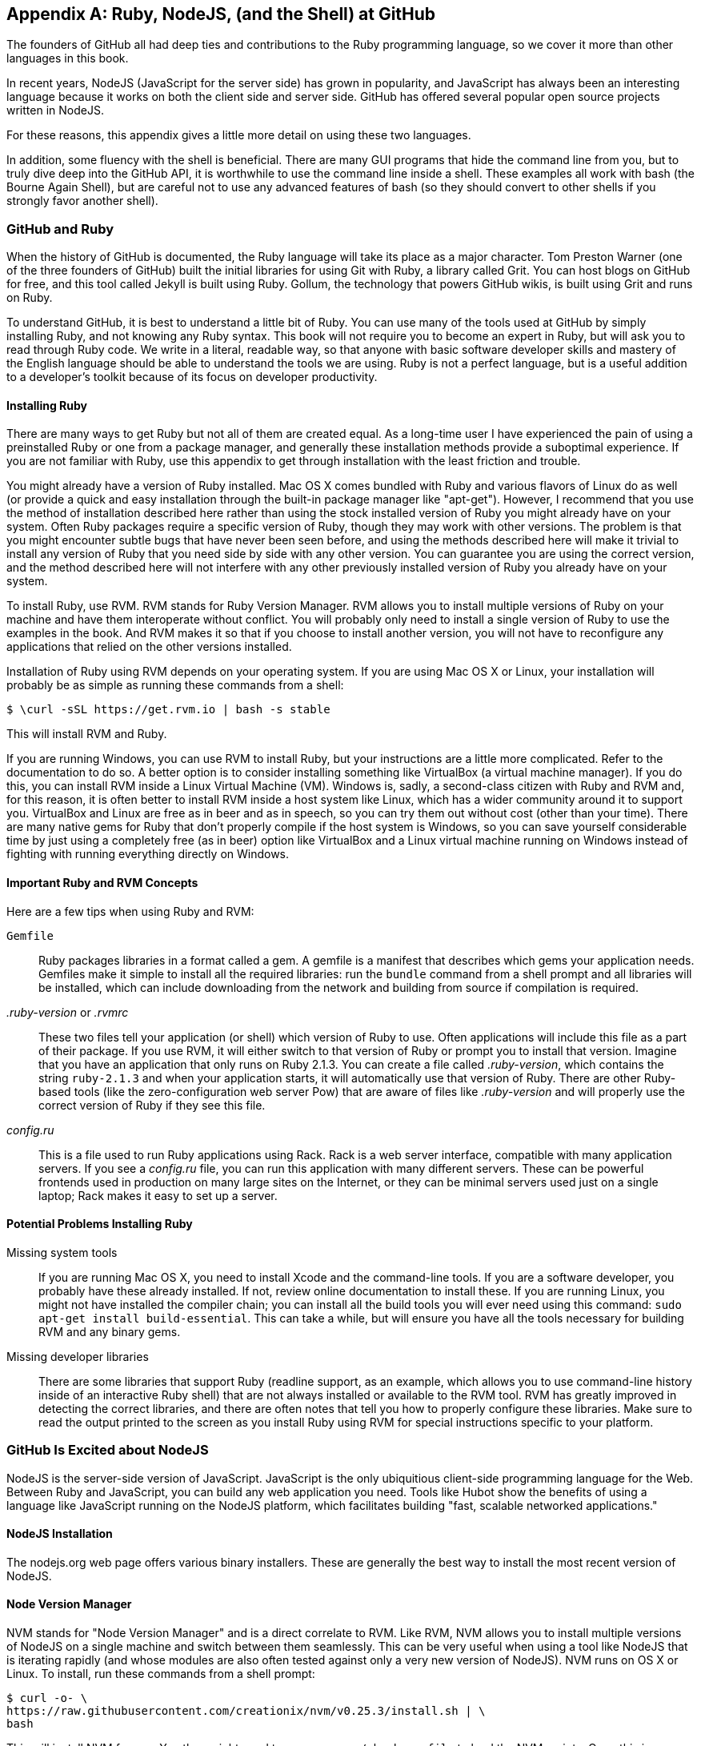 [[appendix]]
[appendix]
== Ruby, NodeJS, (and the Shell) at GitHub

The founders of GitHub all had deep ties and contributions to the Ruby
programming language, so we cover it more than other languages in this
book. 

In recent years, NodeJS (JavaScript for the server side) has
grown in popularity, and JavaScript has always been an interesting
language because it works on both the client side and server
side. GitHub has offered several popular open source projects written
in NodeJS. 

For these reasons, this appendix gives a little more detail
on using these two languages.

In addition, some fluency with the shell is beneficial. There are many
GUI programs that hide the command line from you, but to truly dive
deep into the GitHub API, it is worthwhile to use the command line
inside a shell. These examples all work with bash (the Bourne Again
Shell), but are careful not to use any advanced features of bash (so
they should convert to other shells if you strongly favor another
shell). 

=== GitHub and Ruby

((("Ruby","GitHub and", id="ix_appendix-ruby-and-nodejs-asciidoc0", range="startofrange")))When the history of GitHub is documented, the Ruby language will
take its place as a major character. Tom Preston Warner (one of the three
founders of GitHub) built the initial libraries for using Git with
((("Grit","origins of")))Ruby, a library called Grit. You can host blogs on GitHub for free,
and this tool called Jekyll is built using Ruby. Gollum, the
technology that powers GitHub wikis, is built using Grit and runs on Ruby. 

To understand GitHub, it is best to understand a little bit of Ruby.
You can use many of the tools used at GitHub by simply installing Ruby,
and not knowing any Ruby syntax. This book will not require you to
become an expert in Ruby, but will ask you to read through Ruby
code. We write in a literal, readable way, so that anyone with basic
software developer skills and mastery of the English language should
be able to understand the tools we are using. Ruby is not a perfect
language, but is a useful addition to a developer's toolkit because of
its focus on developer productivity. 

==== Installing Ruby

((("Ruby","installation")))There are many ways to get Ruby but not all of them are created equal. 
As a long-time user I have experienced the pain of using a preinstalled Ruby 
or one from a package manager, and generally these installation
methods provide a suboptimal experience. If you are not familiar with
Ruby, use this appendix to get through installation with the least
friction and trouble. 

You might already have a version of Ruby installed. Mac OS X comes
bundled with Ruby and various flavors of Linux do as well (or provide
a quick and easy installation through the built-in package manager
like "apt-get"). However, I recommend that you use the method of
installation described here rather than using the stock installed
version of Ruby you might already have on your system. Often Ruby
packages require a specific version of Ruby, though they may work with other versions. The problem is that you
might encounter subtle bugs that have never been seen before, and using
the methods described here will make it trivial to install any version
of Ruby that you need side by side with any other version. You can
guarantee you are using the correct version, and the method described
here will not interfere with any other previously installed version of
Ruby you already have on your system. 

To install Ruby, use RVM. RVM ((("RVM (Ruby Version Manager)")))stands for Ruby Version Manager. RVM allows you to install
multiple versions of Ruby on your machine and have them interoperate
without conflict. You will probably only need to install a single
version of Ruby to use the examples in the book. And RVM makes it so
that if you choose to install another version, you will not have to
reconfigure any applications that relied on the other versions
installed. 

Installation of Ruby using RVM depends on your operating system. If
you are using Mac OS X or Linux, your installation will probably be as
simple as running these commands from a shell:

[source,bash]
$ \curl -sSL https://get.rvm.io | bash -s stable

This will install RVM and Ruby.

If you are running Windows, you can use RVM to install Ruby, but your
instructions are a little more complicated. Refer to the documentation
to do so. A better option is to consider installing something((("VirtualBox"))) like
VirtualBox (a virtual machine manager). If you do this, you can
install RVM inside a Linux Virtual Machine (VM). Windows is, sadly, a
second-class citizen with Ruby and RVM and, for this reason, it is
often better to install RVM inside a host system like Linux, which has
a wider community around it to support you. VirtualBox and Linux are
free as in beer and as in speech, so you can try them out without cost
(other than your time). There are many native gems for Ruby that
don't properly compile if the host system is Windows, so you can save
yourself considerable time by just using a completely free (as in
beer) option like VirtualBox and a Linux virtual machine running on
Windows instead of fighting with running everything directly on Windows. 

==== Important Ruby and RVM Concepts

((("Ruby","tips for using")))Here are a few tips when using Ruby and RVM:

(((".ruby&#8211;version")))(((".rvmrc")))((("config.ru")))((("Gemfile")))`Gemfile`::
  Ruby packages libraries in a format called a gem. A
  gemfile is a manifest that describes which gems your application
  needs. Gemfiles make it simple to install all the required
  libraries: run the `bundle` command from a shell prompt and all
  libraries will be installed, which can include downloading from the
  network and building from source if compilation is required.
_.ruby-version_ or _.rvmrc_::
  These two files tell your application
  (or shell) which version of Ruby to use. Often applications will
  include this file as a part of their package. If you use RVM, it
  will either switch to that version of Ruby or prompt you to install
  that version. Imagine that you have an
  application that only runs on Ruby 2.1.3. You can create a file
  called _.ruby-version_, which contains the string `ruby-2.1.3` and
  when your application starts, it will automatically use that version
  of Ruby. There are other Ruby-based tools (like the
  zero-configuration web server Pow) that are aware of files
  like _.ruby-version_ and will properly use the correct version of Ruby if
  they see this file.
_config.ru_::
  This is a file used to run Ruby applications using
  Rack. Rack is a web server interface, compatible with many
  application servers. If you see a _config.ru_ file, you can run this
  application with many different servers. These can be powerful frontends used in production on many large sites on the Internet, or they
  can be minimal servers used just on a single laptop; Rack makes it
  easy to set up a server. 

==== Potential Problems Installing Ruby

((("Ruby","installation problems")))Missing system tools::
  If you are running Mac OS X, you need to
  install Xcode and the command-line tools. If you are a software
  developer, you probably have these already installed. If not, review
  online documentation to install these. If you are running Linux, you
  might not have installed the compiler chain; you can install all the
  build tools you will ever need using this command: `sudo apt-get
  install build-essential`. This can take a while, but will ensure you
  have all the tools necessary for building RVM and any binary gems.
  Missing developer libraries::
  There are some libraries that support
  Ruby (readline support, as an example, which allows you to use
  command-line history inside of an interactive Ruby shell) that are
  not always installed or available to the RVM tool. RVM has greatly
  improved in detecting the correct libraries, and there are often
  notes that tell you how to properly configure these libraries. Make
  sure to read the output printed to the screen as you install Ruby
  using RVM for special instructions specific to your platform.(((range="endofrange", startref="ix_appendix-ruby-and-nodejs-asciidoc0")))

=== GitHub Is Excited about NodeJS

((("NodeJS","GitHub and")))NodeJS is the server-side version of JavaScript. JavaScript is the
only ubiquitious client-side programming language for the Web. Between
Ruby and JavaScript, you can build any web application you
need. Tools like Hubot show the benefits of using a language like
JavaScript running on the NodeJS platform, which facilitates building
"fast, scalable networked applications." 

==== NodeJS Installation

((("NodeJS","installation")))The nodejs.org web page offers various binary installers. These are
generally the best way to install the most recent version of NodeJS. 

==== Node Version Manager

((("NodeJS","version manager")))((("NVM (Node version manager)")))NVM stands for "Node Version Manager" and is a direct correlate
to RVM. Like RVM, NVM allows you to install multiple versions of
NodeJS on a single machine and switch between them seamlessly. This
can be very useful when using a tool like NodeJS that is iterating
rapidly (and whose modules are also often tested against only a very
new version of NodeJS). NVM runs on OS X or Linux. To install, run
these commands from a shell prompt: 

[source,bash]
$ curl -o- \
https://raw.githubusercontent.com/creationix/nvm/v0.25.3/install.sh | \
bash 

This will install NVM for you. You then might need to run `source
~/.bash_profile` to load the NVM scripts. Once this is completed, you
are able to run NVM commands:

[source,bash]
-----
$ nvm install 0.10 # Install version 0.10
$ nvm use 0.10     # Use version 0.10
-----

There are many more commands available with NVM, all of which can be
found at the https://github.com/creationix/nvm[repository where the tool is hosted]. 

==== package.json

((("NodeJS","and package.json")))((("package.json")))Much like Ruby has a Gemfile that indicates required libraries, so
too does NodeJS have an equivalent file. In NodeJS, this file is
called _package.json_.  To install all required libraries for any
project, use the `npm` tool (installed by default when you install
NodeJS using NVM). Running `npm` without any arguments will
install all libraries specified by the application if there is a
_package.json_ file included with the project. If you want to add a
package to an existing _package.json_ file, you can append `--save` to
the +npm+ command and +npm+ will update _package.json_ for you once the
installation of the package has completed.

=== Command-Line Basics and the Shell

((("command line","basics")))Though most chapters have focused on a specific programming language (aside
from <<introduction>>), all of the chapters contain command-line
invocations. There are a few intricacies when using the shell you
might not be familiar with that we will explain here, with an actual
example of each.

==== Shell Comments 

((("command line","shell comments")))((("shell","comments")))If you type a hash character (+#+) into a shell command, the rest of
the line is considered a comment. This makes it easy to document
commands on the same line:

[source,bash]
$ cat file.txt # This prints out the file "file.txt"

This command ends after the `file.txt` string. We use this often
throughout the appendix to document shell commands.

==== Providing Variables to Commands

((("command line","providing variables to commands")))((("shell","providing variables to commands")))((("variables, providing to commands")))When a process runs in the shell, it runs within an environment, and
this environment can be configured with key/value pairs. These are called
environment variables. A common reason for this is that you can write
a program that reads passwords from the environment variables and
then specify them at runtime rather than in the source code. You
specify environment variables either as key/value pairs joined by an
equal sign in front of a command, or by using the `export` command to
persist them across commands:

[source,bash]
$ PASSWORD=MyPwd123 myProgram  # myProgram retrieves the variable PASSWORD
$ export PASSWORD=MyPwd123
$ myProgram # PASSWORD is now a persisted key value

==== Splitting Commands into Multiple Lines

((("command line","splitting commands into multiple lines")))((("shell","splitting commands into multiple lines")))The shell invokes commands when you hit the Enter key. But there are
times when you want to break a command into multiple lines for
readability. In this case, break each line up using the backslash
character:

[source,bash]
------
$ git log -S http
...
$ git \
log \
-S \
http
...
------

Though not the most compelling command to break into multiple lines,
this example shows two commands that do exactly the same thing.

==== Piping Output to Successive Commands

((("command line","piping output to successive commands")))((("pipes")))((("shell","piping output to successive commands")))Shell commands were written long ago in an era when programs fulfilled
upon a small set of functionality, in stark contrast to today's
monolithic GUI programs. Each program generally did a few simple
things and then passed information to another program for further
processing. Programs then needed an elegant way to pass data between
each other, and the pipe was born. Pipes facilitate communication
between processes: one command's output becomes another command's
input.

[source,bash]
-----
$ cat /etc/mime.types | grep http
application/http
application/vnd.httphone
application/x-httpd-eruby     rhtml
application/x-httpd-php
phtml pht php
application/x-httpd-php-source      phps
-----

This invocation uses the +cat+ program to output the file
_/etc/mime.types_, and then passes this information to the +grep+
program, which looks inside the input to find all lines that contain
the string +http+.

==== Redirection

((("command line","redirection")))((("redirection")))((("shell","redirection")))Similar to the pipe, shells support redirecting output to files using
the `>` and `>>` characters. `>` will overwrite an existing file (or
create a new file if it does not exist) while the double `>>` string
will append to a file:

[source,bash]
-----
$ cat /etc/mime.types | grep http > saved-output.txt
-----

After running this command, the file _saved-output.txt_ will contain
the same text as was produced in the prior example for the pipe. The
file will be overwritten if it existed already.




